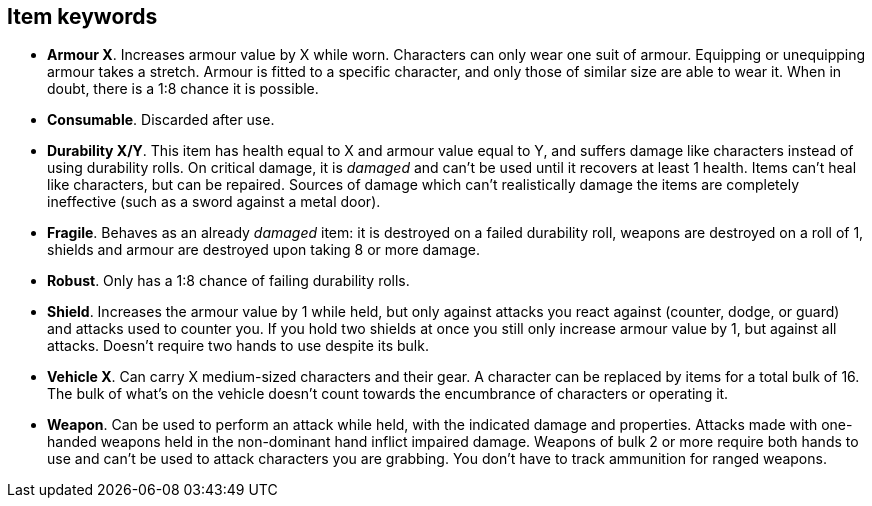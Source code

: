 // This file was automatically generated.

== Item keywords

* *Armour X*.
Increases armour value by X while worn. Characters can only wear one suit of armour. Equipping or unequipping armour takes a stretch. Armour is fitted to a specific character, and only those of similar size are able to wear it. When in doubt, there is a 1:8 chance it is possible.

* *Consumable*.
Discarded after use.

* *Durability X/Y*.
This item has health equal to X and armour value equal to Y, and suffers damage like characters instead of using durability rolls. On critical damage, it is _damaged_ and can't be used until it recovers at least 1 health. Items can't heal like characters, but can be repaired. Sources of damage which can't realistically damage the items are completely ineffective (such as a sword against a metal door).

* *Fragile*.
Behaves as an already _damaged_ item: it is destroyed on a failed durability roll, weapons are destroyed on a roll of 1, shields and armour are destroyed upon taking 8 or more damage.

* *Robust*.
Only has a 1:8 chance of failing durability rolls.

* *Shield*.
Increases the armour value by 1 while held, but only against attacks you react against (counter, dodge, or guard) and attacks used to counter you. If you hold two shields at once you still only increase armour value by 1, but against all attacks. Doesn't require two hands to use despite its bulk.

* *Vehicle X*.
Can carry X medium-sized characters and their gear. A character can be replaced by items for a total bulk of 16. The bulk of what's on the vehicle doesn't count towards the encumbrance of characters or operating it.

* *Weapon*.
Can be used to perform an attack while held, with the indicated damage and properties. Attacks made with one-handed weapons held in the non-dominant hand inflict impaired damage. Weapons of bulk 2 or more require both hands to use and can't be used to attack characters you are grabbing. You don't have to track ammunition for ranged weapons.


